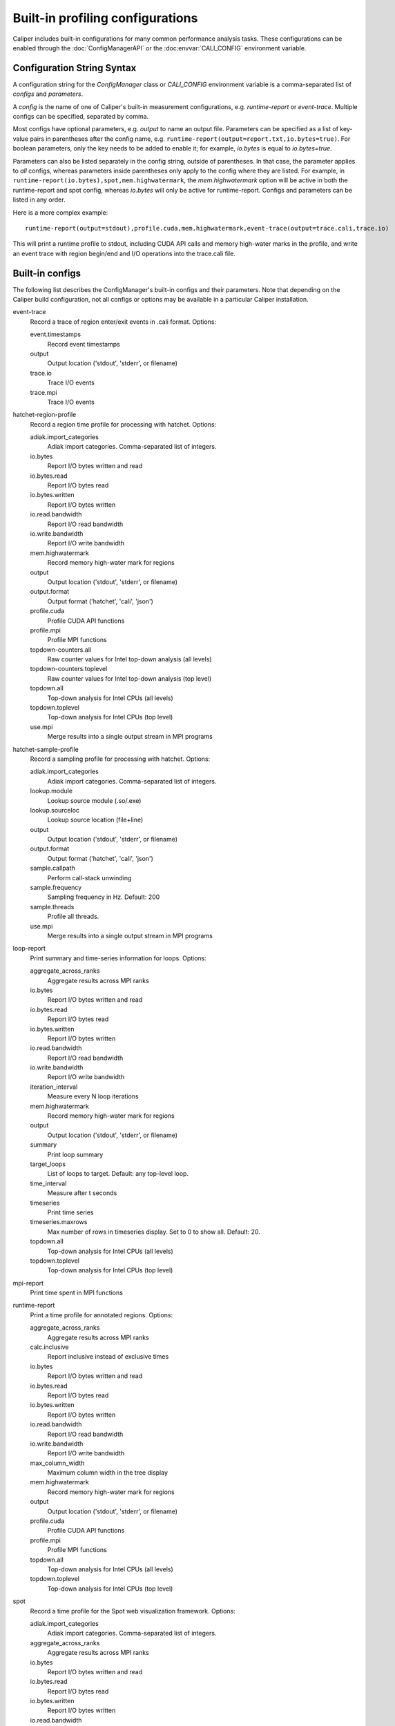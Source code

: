 Built-in profiling configurations
=========================================

Caliper includes built-in configurations for many common performance analysis
tasks. These configurations can be enabled through the :doc:`ConfigManagerAPI`
or the :doc:envvar:`CALI_CONFIG` environment variable.

Configuration String Syntax
-----------------------------------------

A configuration string for the `ConfigManager` class or `CALI_CONFIG` environment 
variable is a comma-separated list of *configs* and *parameters*.

A *config* is the name of one of Caliper's built-in measurement configurations,
e.g. `runtime-report` or `event-trace`. Multiple configs can be specified,
separated by comma.

Most configs have optional parameters, e.g. `output` to name an output file.
Parameters can be specified as a list of key-value pairs in parentheses after the
config name, e.g. ``runtime-report(output=report.txt,io.bytes=true)``. For boolean
parameters, only the key needs to be added to enable it; for example,
`io.bytes` is equal to `io.bytes=true`.

Parameters can also be listed separately in the config string, outside of parentheses.
In that case, the parameter applies to *all* configs, whereas parameters inside
parentheses only apply to the  config where they are listed. For example, in
``runtime-report(io.bytes),spot,mem.highwatermark``, the `mem.highwatermark` option
will be active in both the runtime-report and spot config, whereas `io.bytes`
will only be active for runtime-report. Configs and parameters can be listed in
any order.

Here is a more complex example::

    runtime-report(output=stdout),profile.cuda,mem.highwatermark,event-trace(output=trace.cali,trace.io)

This will print a runtime profile to stdout, including CUDA API calls and memory
high-water marks in the profile, and write an event trace with region begin/end and I/O
operations into the trace.cali file.

Built-in configs
-------------------------------

The following list describes the ConfigManager's built-in configs and their
parameters. Note that depending on the Caliper build configuration, not all
configs or options may be available in a particular Caliper installation.

event-trace
   Record a trace of region enter/exit events in .cali format. Options:

   event.timestamps
      Record event timestamps
   output
      Output location ('stdout', 'stderr', or filename)
   trace.io
      Trace I/O events
   trace.mpi
      Trace I/O events

hatchet-region-profile
   Record a region time profile for processing with hatchet. Options:

   adiak.import_categories
      Adiak import categories. Comma-separated list of integers.
   io.bytes
      Report I/O bytes written and read
   io.bytes.read
      Report I/O bytes read
   io.bytes.written
      Report I/O bytes written
   io.read.bandwidth
      Report I/O read bandwidth
   io.write.bandwidth
      Report I/O write bandwidth
   mem.highwatermark
      Record memory high-water mark for regions
   output
      Output location ('stdout', 'stderr', or filename)
   output.format
      Output format ('hatchet', 'cali', 'json')
   profile.cuda
      Profile CUDA API functions
   profile.mpi
      Profile MPI functions
   topdown-counters.all
      Raw counter values for Intel top-down analysis (all levels)
   topdown-counters.toplevel
      Raw counter values for Intel top-down analysis (top level)
   topdown.all
      Top-down analysis for Intel CPUs (all levels)
   topdown.toplevel
      Top-down analysis for Intel CPUs (top level)
   use.mpi
      Merge results into a single output stream in MPI programs

hatchet-sample-profile
   Record a sampling profile for processing with hatchet. Options:

   adiak.import_categories
      Adiak import categories. Comma-separated list of integers.
   lookup.module
      Lookup source module (.so/.exe)
   lookup.sourceloc
      Lookup source location (file+line)
   output
      Output location ('stdout', 'stderr', or filename)
   output.format
      Output format ('hatchet', 'cali', 'json')
   sample.callpath
      Perform call-stack unwinding
   sample.frequency
      Sampling frequency in Hz. Default: 200
   sample.threads
      Profile all threads.
   use.mpi
      Merge results into a single output stream in MPI programs

loop-report
   Print summary and time-series information for loops. Options:

   aggregate_across_ranks
      Aggregate results across MPI ranks
   io.bytes
      Report I/O bytes written and read
   io.bytes.read
      Report I/O bytes read
   io.bytes.written
      Report I/O bytes written
   io.read.bandwidth
      Report I/O read bandwidth
   io.write.bandwidth
      Report I/O write bandwidth
   iteration_interval
      Measure every N loop iterations
   mem.highwatermark
      Record memory high-water mark for regions
   output
      Output location ('stdout', 'stderr', or filename)
   summary
      Print loop summary
   target_loops
      List of loops to target. Default: any top-level loop.
   time_interval
      Measure after t seconds
   timeseries
      Print time series
   timeseries.maxrows
      Max number of rows in timeseries display. Set to 0 to show all. Default: 20.
   topdown.all
      Top-down analysis for Intel CPUs (all levels)
   topdown.toplevel
      Top-down analysis for Intel CPUs (top level)

mpi-report
   Print time spent in MPI functions

runtime-report
   Print a time profile for annotated regions. Options:

   aggregate_across_ranks
      Aggregate results across MPI ranks
   calc.inclusive
      Report inclusive instead of exclusive times
   io.bytes
      Report I/O bytes written and read
   io.bytes.read
      Report I/O bytes read
   io.bytes.written
      Report I/O bytes written
   io.read.bandwidth
      Report I/O read bandwidth
   io.write.bandwidth
      Report I/O write bandwidth
   max_column_width
      Maximum column width in the tree display
   mem.highwatermark
      Record memory high-water mark for regions
   output
      Output location ('stdout', 'stderr', or filename)
   profile.cuda
      Profile CUDA API functions
   profile.mpi
      Profile MPI functions
   topdown.all
      Top-down analysis for Intel CPUs (all levels)
   topdown.toplevel
      Top-down analysis for Intel CPUs (top level)

spot
   Record a time profile for the Spot web visualization framework. Options:

   adiak.import_categories
      Adiak import categories. Comma-separated list of integers.
   aggregate_across_ranks
      Aggregate results across MPI ranks
   io.bytes
      Report I/O bytes written and read
   io.bytes.read
      Report I/O bytes read
   io.bytes.written
      Report I/O bytes written
   io.read.bandwidth
      Report I/O read bandwidth
   io.write.bandwidth
      Report I/O write bandwidth
   mem.highwatermark
      Record memory high-water mark for regions
   output
      Output location ('stdout', 'stderr', or filename)
   profile.cuda
      Profile CUDA API functions
   profile.mpi
      Profile MPI functions
   topdown-counters.all
      Raw counter values for Intel top-down analysis (all levels)
   topdown-counters.toplevel
      Raw counter values for Intel top-down analysis (top level)
   topdown.all
      Top-down analysis for Intel CPUs (all levels)
   topdown.toplevel
      Top-down analysis for Intel CPUs (top level)
